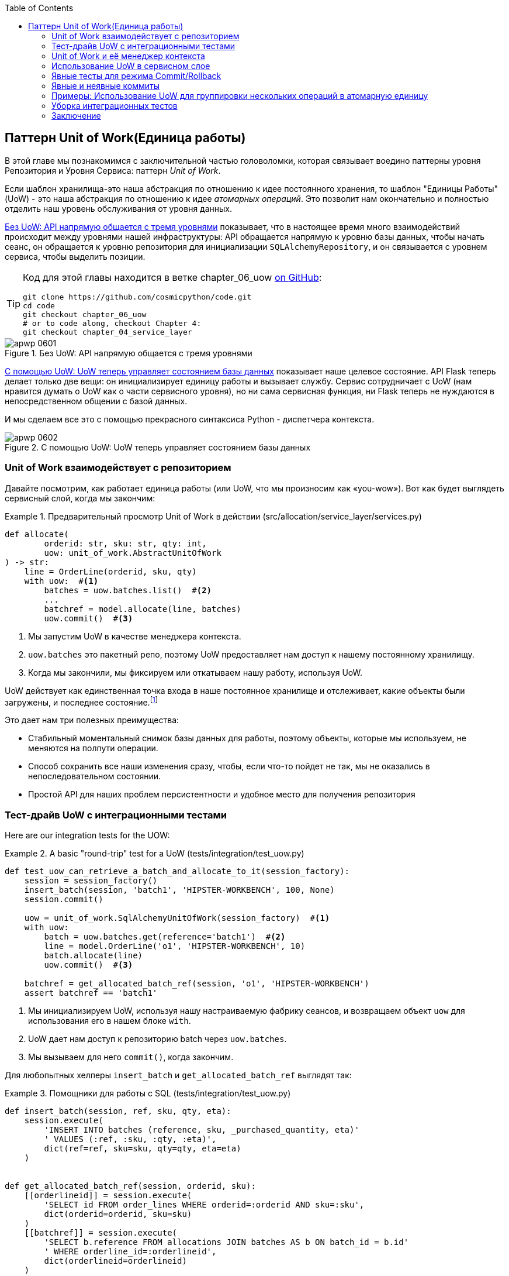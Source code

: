 :doctype: book
:source-highlighter: pygments
:icons: font
:toc: left
:toclevels: 2
[[chapter_06_uow]]
== Паттерн Unit of Work(Единица работы)

((("Unit of Work pattern", id="ix_UoW")))
В этой главе мы познакомимся с заключительной частью головоломки, которая связывает воедино паттерны уровня Репозитория и Уровня Сервиса: паттерн _Unit of Work_.

((("UoW", see="Unit of Work pattern")))
((("atomic operations")))
Если шаблон хранилища-это наша абстракция по отношению к идее постоянного хранения, то шаблон "Единицы Работы" (UoW) - это наша абстракция по отношению к идее _атомарных операций_. Это позволит нам окончательно и полностью отделить наш уровень обслуживания от уровня данных.

((("Unit of Work pattern", "without, API talking directly to three layers")))
((("APIs", "without Unit of Work pattern, talking directly to three layers")))
<<before_uow_diagram>> показывает, что в настоящее время много взаимодействий происходит между уровнями нашей инфраструктуры: API обращается напрямую к уровню базы данных, чтобы начать сеанс, он обращается к уровню репозитория для инициализации `SQLAlchemyRepository`, и он связывается с уровнем сервиса, чтобы  выделить позиции.

[TIP]
====
Код для этой главы находится в ветке chapter_06_uow https://oreil.ly/MoWdZ[on 
[.keep-together]#GitHub#]:

----
git clone https://github.com/cosmicpython/code.git
cd code
git checkout chapter_06_uow
# or to code along, checkout Chapter 4:
git checkout chapter_04_service_layer
----
====

[role="width-75"]
[[before_uow_diagram]]
.Без UoW: API напрямую общается с тремя уровнями
image::images/apwp_0601.png[]

((("databases", "Unit of Work pattern managing state for")))
((("Unit of Work pattern", "managing database state")))
<<after_uow_diagram>> показывает наше целевое состояние. API Flask теперь делает только две вещи: он инициализирует единицу работы и вызывает службу. Сервис сотрудничает с UoW (нам нравится думать о UoW как о части сервисного уровня), но ни сама сервисная функция, ни Flask теперь не нуждаются в непосредственном общении с базой данных.

((("context manager")))
И мы сделаем все это с помощью прекрасного синтаксиса Python - диспетчера контекста.

[role="width-75"]
[[after_uow_diagram]]
.С помощью UoW: UoW теперь управляет состоянием базы данных
image::images/apwp_0602.png[]


=== Unit of Work взаимодействует с репозиторием

//TODO (DS) do you talk anywhere about multiple repositories?

((("repositories", "Unit of Work collaborating with")))
((("Unit of Work pattern", "collaboration with repository")))
Давайте посмотрим, как работает единица работы (или UoW, что мы произносим как «you-wow»). Вот как будет выглядеть сервисный слой, когда мы закончим:

[[uow_preview]]
.Предварительный просмотр Unit of Work в действии (src/allocation/service_layer/services.py)
====
[source,python]
----
def allocate(
        orderid: str, sku: str, qty: int,
        uow: unit_of_work.AbstractUnitOfWork
) -> str:
    line = OrderLine(orderid, sku, qty)
    with uow:  #<1>
        batches = uow.batches.list()  #<2>
        ...
        batchref = model.allocate(line, batches)
        uow.commit()  #<3>
----
====

<1> Мы запустим UoW в качестве менеджера контекста.
    ((("context manager", "starting Unit of Work as")))

<2> `uow.batches` это пакетный репо, поэтому UoW предоставляет нам доступ к нашему постоянному хранилищу.
    ((("storage", "permanent, UoW providing entrypoint to")))

<3> Когда мы закончили, мы фиксируем или откатываем нашу работу, используя UoW.

((("object neighborhoods")))
((("collaborators")))
UoW действует как единственная точка входа в наше постоянное хранилище и отслеживает, какие объекты были загружены, и последнее состояние.footnote:[
Возможно, вы встречали слово _collaborators_ для описания объектов, которые работают вместе для достижения цели. Единица работы и репозиторий - отличный пример сотрудничества в объектном моделировании. В дизайне, ориентированном на ответственность, кластеры объектов, взаимодействующих в своих ролях, называются _object neighborhoods_ ближайшими соседями, что, по нашему профессиональному мнению, совершенно восхитительно.]

Это дает нам три полезных преимущества:

* Стабильный моментальный снимок базы данных для работы, поэтому объекты, которые мы используем, не меняются на полпути операции.

* Способ сохранить все наши изменения сразу, чтобы, если что-то пойдет не так, мы не оказались в непоследовательном состоянии.

* Простой API для наших проблем персистентности и удобное место для получения репозитория



=== Тест-драйв UoW с интеграционными тестами

((("integration tests", "test-driving Unit of Work with")))
((("testing", "Unit of Work with integration tests")))
((("Unit of Work pattern", "test driving with integration tests")))
Here are our integration tests for the UOW:


[[test_unit_of_work]]
.A basic "round-trip" test for a UoW (tests/integration/test_uow.py)
====
[source,python]
----
def test_uow_can_retrieve_a_batch_and_allocate_to_it(session_factory):
    session = session_factory()
    insert_batch(session, 'batch1', 'HIPSTER-WORKBENCH', 100, None)
    session.commit()

    uow = unit_of_work.SqlAlchemyUnitOfWork(session_factory)  #<1>
    with uow:
        batch = uow.batches.get(reference='batch1')  #<2>
        line = model.OrderLine('o1', 'HIPSTER-WORKBENCH', 10)
        batch.allocate(line)
        uow.commit()  #<3>

    batchref = get_allocated_batch_ref(session, 'o1', 'HIPSTER-WORKBENCH')
    assert batchref == 'batch1'
----
====

<1> Мы инициализируем UoW, используя нашу настраиваемую фабрику сеансов, и возвращаем объект `uow` для использования его в нашем блоке `with`.

<2> UoW дает нам доступ к репозиторию batch через `uow.batches`.

<3> Мы вызываем для него `commit()`, когда закончим.

((("SQL", "helpers for Unit of Work")))
Для любопытных хелперы `insert_batch` и `get_allocated_batch_ref` выглядят так:

[[sql_helpers]]
.Помощники для работы с SQL (tests/integration/test_uow.py)
====
[source,python]
----
def insert_batch(session, ref, sku, qty, eta):
    session.execute(
        'INSERT INTO batches (reference, sku, _purchased_quantity, eta)'
        ' VALUES (:ref, :sku, :qty, :eta)',
        dict(ref=ref, sku=sku, qty=qty, eta=eta)
    )


def get_allocated_batch_ref(session, orderid, sku):
    [[orderlineid]] = session.execute(
        'SELECT id FROM order_lines WHERE orderid=:orderid AND sku=:sku',
        dict(orderid=orderid, sku=sku)
    )
    [[batchref]] = session.execute(
        'SELECT b.reference FROM allocations JOIN batches AS b ON batch_id = b.id'
        ' WHERE orderline_id=:orderlineid',
        dict(orderlineid=orderlineid)
    )
    return batchref
----
====

// TODO: that double-unpacking is freaking ppl out.  maybe [(orderlineid, )] ?


=== Unit of Work и её менеджер контекста

((("Unit of Work pattern", "and its context manager")))
((("context manager", "Unit of Work and", id="ix_ctxtmgr")))
((("abstractions", "AbstractUnitOfWork")))
В наших тестах мы неявно определили интерфейс для того, что должен делать UoW. Давайте сделаем это явным с помощью абстрактного базового класса:


[[abstract_unit_of_work]]
.Абстрактный менеджер контекста UoW (src/allocation/service_layer/unit_of_work.py)
====
[source,python]
[role="skip"]
----
class AbstractUnitOfWork(abc.ABC):
    batches: repository.AbstractRepository  #<1>

    def __exit__(self, *args):  #<2>
        self.rollback()  #<4>

    @abc.abstractmethod
    def commit(self):  #<3>
        raise NotImplementedError

    @abc.abstractmethod
    def rollback(self):  #<4>
        raise NotImplementedError
----
====

<1> UoW предоставляет атрибут под названием `.batches`, который дает нам доступ к репозиторию пакетов.

<2> Если вы никогда не видели контекстного менеджера, +++<code>__enter__</code>+++ и +++<code>__exit__</code>+++ это два волшебных метода, которые выполняются, когда мы входим в блок `with` и когда выходим из него, соответственно. Это наши фазы setup и teardown.
    ((("magic methods", "&#x5f;&#x5f;enter&#x5f;&#x5f; and &#x5f;&#x5f;exit&#x5f;&#x5f;", secondary-sortas="enter")))
    ((("&#x5f;&#x5f;enter&#x5f;&#x5f; and &#x5f;&#x5f;exit&#x5f;&#x5f; magic methods", primary-sortas="enter and exit")))

<3> Мы вызовем этот метод, чтобы явно зафиксировать нашу работу, когда будем готовы.

<4> Если мы не фиксируем, или если мы выходим из диспетчера контекста, вызывая ошибку, мы выполняем 
	«откат» `rollback`. (Откат не возымеет никакого эффекта, если была вызвана функция `commit()`. Читайте дальше для более подробного обсуждения этого вопроса.)
    ((("rollbacks")))

// TODO: bring this code listing back under test, remove `return self` from all the uows.


==== Реальная Unit of Work Использует Сеансы SQLAlchemy

((("Unit of Work pattern", "and its context manager", "real UoW using SQLAlchemy session")))
((("databases", "SQLAlchemy adding session for Unit of Work")))
((("SQLAlchemy", "database session for Unit of Work")))
Главное, что добавляет наша конкретная реализация, - это сеанс базы данных:

[[unit_of_work]]
.The real SQLAlchemy UoW (src/allocation/service_layer/unit_of_work.py)
====
[source,python]
----
DEFAULT_SESSION_FACTORY = sessionmaker(bind=create_engine(  #<1>
    config.get_postgres_uri(),
))

class SqlAlchemyUnitOfWork(AbstractUnitOfWork):

    def __init__(self, session_factory=DEFAULT_SESSION_FACTORY):
        self.session_factory = session_factory  #<1>

    def __enter__(self):
        self.session = self.session_factory()  # type: Session  #<2>
        self.batches = repository.SqlAlchemyRepository(self.session)  #<2>
        return super().__enter__()

    def __exit__(self, *args):
        super().__exit__(*args)
        self.session.close()  #<3>

    def commit(self):  #<4>
        self.session.commit()

    def rollback(self):  #<4>
        self.session.rollback()

----
====

<1> Модуль определяет фабрику сеансов по умолчанию, которая будет подключаться к Postgres, но мы позволяем переопределить это в наших интеграционных тестах, чтобы вместо этого мы могли использовать SQLite.

<2> Метод +++<code>__enter__</code>+++ отвечает за запуск сеанса базы данных и создание экземпляра реального репозитория, который может использовать этот сеанс.
    ((("&#x5f;&#x5f;enter&#x5f;&#x5f; and &#x5f;&#x5f;exit&#x5f;&#x5f; magic methods", primary-sortas="enter and exit")))

<3> Закрываем сессию при выходе.

<4> Наконец, мы предоставляем конкретные методы `commit()` и `rollback()`, которые используют наш сеанс базы данных.
    ((("commits", "commit method")))
    ((("rollbacks", "rollback method")))

//IDEA: why not swap out db using os.environ?
// (EJ2) Could be a good idea to point out that this couples the unit of work to postgres.
//         This does get dealt with in in bootstrap, so you could make a forward-reference.
// (EJ3) IIRC using a factory like this is considered an antipattern ("Control-Freak" from M.Seeman's book)
//         Is there a reason to inject a factory instead of a session?
// (HP) yes because each unit of work needs to start a new session every time
// we call __enter__ and close it on __exit__



==== Иммитация Unit of Work для теста

((("Unit of Work pattern", "and its context manager", "fake UoW for testing")))
((("faking", "FakeUnitOfWork for service layer testing")))
((("testing", "fake UoW for service layer testing")))
Вот как мы используем фиктивный UoW в наших тестах уровня сервиса:

[[fake_unit_of_work]]
.Fake UoW (tests/unit/test_services.py)
====
[source,python]
----
class FakeUnitOfWork(unit_of_work.AbstractUnitOfWork):

    def __init__(self):
        self.batches = FakeRepository([])  #<1>
        self.committed = False  #<2>

    def commit(self):
        self.committed = True  #<2>

    def rollback(self):
        pass



def test_add_batch():
    uow = FakeUnitOfWork()  #<3>
    services.add_batch("b1", "CRUNCHY-ARMCHAIR", 100, None, uow)  #<3>
    assert uow.batches.get("b1") is not None
    assert uow.committed


def test_allocate_returns_allocation():
    uow = FakeUnitOfWork()  #<3>
    services.add_batch("batch1", "COMPLICATED-LAMP", 100, None, uow)  #<3>
    result = services.allocate("o1", "COMPLICATED-LAMP", 10, uow)  #<3>
    assert result == "batch1"
...
----
====

<1> `FakeUnitOfWork` и `FakeRepository` тесно связаны, так же как  реальные классы `UnitofWork`  и `Repository`.     Это прекрасно, потому что мы признаем, что объекты являются соавторами.

<2> Обратите внимание на сходство с фальшивой функцией `commit()` из `FakeSession` (от которой теперь мы можем избавиться). Но это существенное улучшение, потому что мы сейчас [.keep-together]#подделываем# код, который мы написали, а не сторонний код. Как гласит народная мудрость, https://oreil.ly/0LVj3["Не твоё -- не трогай"].

<3> В наших тестах мы можем создать экземпляр UoW и передать его на наш уровень обслуживания, а не передавать репозиторий и сеанс. Это значительно изящнее.

[role="nobreakinside less_space"]
.Не твоё -- не мОкай
********************************************************************************
((("SQLAlchemy", "database session for Unit of Work", "not mocking")))
((("mocking", "don&#x27;t mock what you don&#x27;t own")))
Почему мы чувствуем себя более комфортно, мокая UoW, а не сессию? Обе наши имитации преднназначены для одного и того же: дать нам возможность изменить уровень персистентности, чтобы мы могли запускать тесты в памяти вместо того, чтобы связываться с реальной базой данных. Разница заключается в полученном дизайне.

Если бы мы заботились только о написании тестов, которые выполняются быстро, мы могли бы создавать макеты, заменяющие SQLAlchemy, и использовать их во всей нашей кодовой базе. Проблема в том, что Session - это сложный объект, который предоставляет множество функций, связанных с постоянством. `Session` легко использовать для выполнения произвольных запросов к базе данных, но это быстро приводит к тому, что код доступа к данным разбрызгивается по всей кодовой базе. Чтобы этого избежать, мы хотим ограничить доступ к нашему уровню сохранения, чтобы каждый компонент имел именно то, что ему нужно, и ничего более.

Связываясь с интерфейсом `Session`, вы решаете объединить всю сложность SQLAlchemy. Вместо этого мы хотим выбрать более простую абстракцию и использовать ее для четкого разделения обязанностей. Наш UoW намного проще, чем сеанс, и мы чувствуем себя комфортно, когда уровень сервиса может запускать и останавливать единицы работы.

«Не смейтесь над тем, что вам не принадлежит» - это эмпирическое правило, которое заставляет нас строить эти простые абстракции над беспорядочными подсистемами. Это дает тот же выигрыш в производительности, что и имитация сеанса SQLAlchemy, но побуждает нас тщательно обдумать наши проекты.
((("context manager", "Unit of Work and", startref="ix_ctxtmgr")))
********************************************************************************

=== Использование UoW в сервисном слое

((("Unit of Work pattern", "using UoW in service layer")))
((("service layer", "using Unit of Work in")))
Вот как выглядит наш новый уровень обслуживания:


[[service_layer_with_uow]]
.Уровень обслуживания с использованием UoW (src/allocation/service_layer/services.py)
====
[source,python]
----
def add_batch(
        ref: str, sku: str, qty: int, eta: Optional[date],
        uow: unit_of_work.AbstractUnitOfWork  #<1>
):
    with uow:
        uow.batches.add(model.Batch(ref, sku, qty, eta))
        uow.commit()


def allocate(
        orderid: str, sku: str, qty: int,
        uow: unit_of_work.AbstractUnitOfWork  #<1>
) -> str:
    line = OrderLine(orderid, sku, qty)
    with uow:
        batches = uow.batches.list()
        if not is_valid_sku(line.sku, batches):
            raise InvalidSku(f'Invalid sku {line.sku}')
        batchref = model.allocate(line, batches)
        uow.commit()
    return batchref
----
====

<1> Наш уровень обслуживания теперь имеет только одну зависимость, опять же от _abstract_ UoW.
    ((("dependencies", "service layer dependency on abstract UoW")))


=== Явные тесты для режима Commit/Rollback

((("commits", "explicit tests for")))
((("rollbacks", "explicit tests for")))
((("testing", "integration tests for rollback behavior")))
((("Unit of Work pattern", "explicit tests for commit/rollback behavior")))
Чтобы убедиться, что поведение _commit/rollback_ фиксации/отката работает, мы написали несколько тестов:

[[testing_rollback]]
.Интеграционные тесты на поведение отката (tests/integration/test_uow.py)
====
[source,python]
----
def test_rolls_back_uncommitted_work_by_default(session_factory):
    uow = unit_of_work.SqlAlchemyUnitOfWork(session_factory)
    with uow:
        insert_batch(uow.session, 'batch1', 'MEDIUM-PLINTH', 100, None)

    new_session = session_factory()
    rows = list(new_session.execute('SELECT * FROM "batches"'))
    assert rows == []


def test_rolls_back_on_error(session_factory):
    class MyException(Exception):
        pass

    uow = unit_of_work.SqlAlchemyUnitOfWork(session_factory)
    with pytest.raises(MyException):
        with uow:
            insert_batch(uow.session, 'batch1', 'LARGE-FORK', 100, None)
            raise MyException()

    new_session = session_factory()
    rows = list(new_session.execute('SELECT * FROM "batches"'))
    assert rows == []
----
====

TIP: Мы не показывали его здесь, но, возможно, стоит протестировать некоторые из более "неясных" действий базы данных, таких как транзакции, против "реальной" базы данных—то есть того же самого движка. На данный момент нам сходит с рук использование SQLite вместо Postgres, но в <<chapter_07_aggregate>> мы переключим некоторые тесты на использование реальной базы данных. Очень удобно, что наш класс UoW делает это легко!
    ((("databases", "testing transactions against real database")))


=== Явные и неявные коммиты

((("implicit versus explicit commits")))
((("commits", "explicit versus implicit")))
((("Unit of Work pattern", "explicit versus implicit commits")))
Теперь мы вкратце остановимся на различных способах реализации паттерна UoW.

Мы могли бы представить себе несколько иную версию UoW, которая фиксируется по умолчанию и откатывается только в том случае, если замечает исключение:

[[uow_implicit_commit]]
.UoW с неявной фиксацией ... (src/allocation/unit_of_work.py)
====
[source,python]
[role="skip"]
----

class AbstractUnitOfWork(abc.ABC):

    def __enter__(self):
        return self

    def __exit__(self, exn_type, exn_value, traceback):
        if exn_type is None:
            self.commit()  #<1>
        else:
            self.rollback()  #<2>
----
====

<1> Должны ли мы иметь на счастливом пути неявную фиксацию?
<2> И откатиться только при исключении?

Это позволило бы нам сохранить строку кода и удалить явную фиксацию из нашего клиентского кода:

[[add_batch_nocommit]]
.\...это сэкономило бы нам строку кода (src/allocation/service_layer/services.py)
====
[source,python]
[role="skip"]
----
def add_batch(ref: str, sku: str, qty: int, eta: Optional[date], uow):
    with uow:
        uow.batches.add(model.Batch(ref, sku, qty, eta))
        # uow.commit()
----
====

Это субъективное мнение, но мы, как правило, предпочитаем требовать явной фиксации, так что нам приходится выбирать, когда сбросить состояние.

Хотя мы используем дополнительную строку кода, это делает программное обеспечение безопасным по умолчанию. Поведение по умолчанию - "ничего не менять". В свою очередь, это делает наш код более простым для рассуждения, потому что есть только один путь кода, который ведет к изменениям в системе: полный успех и явная фиксация. Любой другой путь кода, любое исключение, любой ранний выход из области действия UoW приводит к безопасному состоянию.

Точно так же мы предпочитаем откат по умолчанию, потому что это легче понять; это откат к последней фиксации, поэтому пользователь либо выполнил задание, или мы сдуем их изменения. Сурово, но просто.

=== Примеры: Использование UoW для группировки нескольких операций в атомарную единицу

((("atomic operations", "using Unit of Work to group  operations into atomic unit", id="ix_atomops")))
((("Unit of Work pattern", "using UoW to group multiple operations into atomic unit", id="ix_UoWatom")))
Ниже приведены некоторые примеры используемых схем работы. Это может привести к более простому рассуждению о том, как блоки кода работают совместно.

==== Пример 1: Перераспределение

((("Unit of Work pattern", "using UoW to group multiple operations into atomic unit", "reallocate function example")))
((("reallocate service function")))
Предположим, что мы хотим отменить распределение, а затем передислоцировать заказ:

[[reallocate]]
.Перераспределить сервисную функцию
====
[source,python]
[role="skip"]
----
def reallocate(line: OrderLine, uow: AbstractUnitOfWork) -> str:
    with uow:
        batch = uow.batches.get(sku=line.sku)
        if batch is None:
            raise InvalidSku(f'Invalid sku {line.sku}')
        batch.deallocate(line)  #<1>
        allocate(line)  #<2>
        uow.commit()
----
====

<1> Если `deallocate()` не работает, очевидно мы не хотим вызывать `allocate()`.
<2> Если `allocate()` терпит неудачу, вероятно мы, так же не хотим фиксить `deallocate()`


==== Пример 2: Изменить размер партии

((("Unit of Work pattern", "using UoW to group multiple operations into atomic unit", "changing batch quantity example")))
Наша судоходная компания звонит нам, чтобы сообщить, что одна из дверей контейнера открылась, и половина наших диванов упала в Индийский океан. Ой!


[[change_batch_quantity]]
.Изменение количества
====
[source,python]
[role="skip"]
----
def change_batch_quantity(batchref: str, new_qty: int, uow: AbstractUnitOfWork):
    with uow:
        batch = uow.batches.get(reference=batchref)
        batch.change_purchased_quantity(new_qty)
        while batch.available_quantity < 0:
            line = batch.deallocate_one()  #<1>
        uow.commit()
----
====

<1> Здесь нам может понадобиться разобраться с любым количеством строк. Если мы получим неудачу на каком-то этапе, мы, вероятно, не захотим вносить никаких изменений.
    ((("Unit of Work pattern", "using UoW to group multiple operations into atomic unit", startref="ix_UoWatom")))
    ((("atomic operations", "using Unit of Work to group  operations into atomic unit", startref="ix_atomops")))


=== Уборка интеграционных тестов

((("testing", "Unit of Work with integration tests", "tidying up tests")))
((("Unit of Work pattern", "tidying up integration tests")))
Теперь у нас есть три набора тестов, все из которых, по сути, направлены на базу данных: _test_orm.py_, _test_repository.py_, и _test_uow.py_. Может, выкинем что-нибудь?

====
[source,text]
[role="tree"]
----
└── tests
    ├── conftest.py
    ├── e2e
    │   └── test_api.py
    ├── integration
    │   ├── test_orm.py
    │   ├── test_repository.py
    │   └── test_uow.py
    ├── pytest.ini
    └── unit
        ├── test_allocate.py
        ├── test_batches.py
        └── test_services.py

----
====

Вы всегда можете отказаться от тестов, если считаете, что они не принесут пользы в долгосрочной перспективе. Мы бы сказали, что _test_orm.py_ был в первую очередь инструментом для изучения SQLAlchemy, поэтому в дальнейшем он не понадобится, особенно если основные вещи, которые он делает, описаны в _test_repository.py_. Этот последний тест вы можете оставить, но мы, безусловно, видим аргумент в пользу того, чтобы просто держать все на максимально возможном уровне абстракции (так же, как мы делали это в юнит-тестах).

[role="nobreakinside less_space"]
.Упражнение для читателя
******************************************************************************
Для этой главы, пожалуй, лучшее, что можно попробовать, это реализовать UoW с нуля. Код, как всегда, здесь https://github.com/cosmicpython/code/tree/chapter_06_uow_exercise[на GitHub]. Вы можете либо достаточно внимательно следовать нашей модели, либо, возможно, поэкспериментировать с отделением UoW (в обязанности которого входит `commit()`, `rollback()` и предоставление репозитория `.batches`) от контекстного менеджера, чья работа заключается в инициализации объектов, а затем выполнить коммит или откат при выходе. Если вы чувствуете, что хотите работать полностью функционально, а не возиться со всеми этими классами, вы можете использовать `@contextmanager` из `contextlib`.

Мы удалили как фактический UoW, так и подделки, а также сократили абстрактный UoW. Почему бы не прислать нам ссылку на ваше репо, если вы придумали что-то, чем особенно гордитесь?
******************************************************************************

TIP: Это еще один пример урока из <<chapter_05_high_gear_low_gear>>: по мере того как мы строим лучшие абстракции, мы можем перемещать наши тесты, чтобы работать с ними, что оставляет нам свободу изменять лежащие в их основе детали.


=== Заключение

((("Unit of Work pattern", "benefits of using")))
Надеюсь, мы убедили вас, что шаблон «Единица работы» полезен и что диспетчер контекста - действительно хороший питонический способ визуальной группировки кода в блоки, которые мы хотим реализовать атомарно.

((("Session object")))
((("SQLAlchemy", "Session object")))
Этот шаблон настолько полезен, что SQLAlchemy уже использует UoW в форме объекта `Session`. Объект `Session` в SQLAlchemy - это способ, которым ваше приложение загружает данные из базы данных.

Каждый раз, когда вы загружаете новую _сущность_ из базы данных, сеанс начинает _отслеживать_ изменения в сущности, и когда сеанс сбрасывается, все ваши изменения сохраняются вместе. Зачем нам пытаться абстрагировать сеанс SQLAlchemy, если он уже реализует нужный нам паттерн?

((("Unit of Work pattern", "pros and cons or trade-offs")))
<<chapter_06_uow_tradeoffs>> обсуждает некоторые компромиссы.

[[chapter_06_uow_tradeoffs]]
[options="header"]
.Паттерн Единица Работы: компромиссы
|===
|Плюсы|Минусы
a|
* У нас есть хорошая абстракция над концепцией атомарных операций, и контекстный менеджер позволяет легко увидеть, визуально, какие блоки кода сгруппированы вместе атомарно.
  ((("atomic operations", "Unit of Work as abstraction over")))
  ((("transactions", "Unit of Work and")))

* У нас есть явный контроль над тем, когда транзакция начинается и заканчивается, и наше приложение выходит в случае сбоя таким образом, который безопасен по умолчанию. Нам никогда не приходётсяся беспокоиться о том, что операция завершена лишь частично.

* Это хорошее место для размещения всех репозиториев, доступных для клиентского кода.

* Как вы увидите в последующих главах, атомарность -- это не только транзакции; она может помочь нам работать с событиями и шиной сообщений.

a|
* В вашем ORM, вероятно, уже есть отличные абстракции вокруг атомарности. В SQLAlchemy даже есть диспетчеры контекста. Вы можете пройти долгий путь, просто пропуская сеанс.

* Мы сделали так, чтобы это выглядело легко, но вы должны очень тщательно подумать о таких вещах, как откаты, многопоточность и вложенные транзакции. Возможно, просто придерживаясь того, что дает вам Django или Flask-SQLAlchemy, вы упростите свою жизнь.
  ((("Unit of Work pattern", startref="ix_UoW")))
|===

Во-первых, Session API богат и поддерживает операции, которые нам не нужны или не нужны в нашем домене. Наш `UnitOfWork` упрощает сеанс до его основного ядра: его можно запустить, зафиксировать или выбросить.

Во-вторых, мы используем `UnitOfWork` для доступа к нашим объектам `Repository`. Это добавит удобства в использовании разработчиками, и это то, то мы не смогли бы сделать с помощью простого SQLAlchemy `Session`.

[role="nobreakinside less_space"]
.Краткий обзор шаблона Unit of Work
*****************************************************************
((("Unit of Work pattern", "recap of important points")))

Шаблон Unit of Work - это абстракция вокруг целостности данных:: 
	Он помогает обеспечить согласованность нашей модели предметной области и повышает производительность, позволяя нам выполнять одну _flush_операцию  в конце операции.

Он тесно работает с шаблонами Уровня репозитория и сервиса:: 
	Шаблон Unit of Work завершает наши абстракции над доступом к данным, представляя атомарные обновления. Каждый из наших вариантов использования сервисного уровня выполняется в одной единице работы, которая успешно или неудачно выполняется как блок.

Это прекрасный случай для контекстного менеджера::
	Менеджеры контекста - это идиоматический способ определения области видимости в Python. Мы можем использовать диспетчер контекста для автоматического отката нашей работы в конце запроса, что означает, что система по умолчанию безопасна.

SQLAlchemy уже реализует этот шаблон:
    Мы вводим еще более простую абстракцию над объектом SQLAlchemy `Session`, чтобы "сузить" интерфейс между ORM и нашим кодом. Это помогает нам сохранять слабую связь.

*****************************************************************

((("dependency inversion principle")))
Наконец, мы снова мотивированы принципом инверсии зависимостей: наш уровень сервиса зависит от тонкой абстракции, и мы прикрепляем конкретную реализацию к внешнему краю системы. Это хорошо согласуется с собственной https://oreil.ly/tS0E0[рекомендацией] SQLAlchemy:

[quote, SQLALchemy "Session Basics" Documentation]
____
Держите жизненный цикл сеанса (и, как правило, транзакции) отдельным и внешним. Наиболее комплексный подход, рекомендуемый для более существенных приложений, будет стараться держать детали сеанса, транзакции и управления исключениями как можно дальше от деталей программы, выполняющей свою работу.
____


//IDEA:  not sure where, but we should maybe talk about the option of separating
// the uow into a uow plus a uowm.
